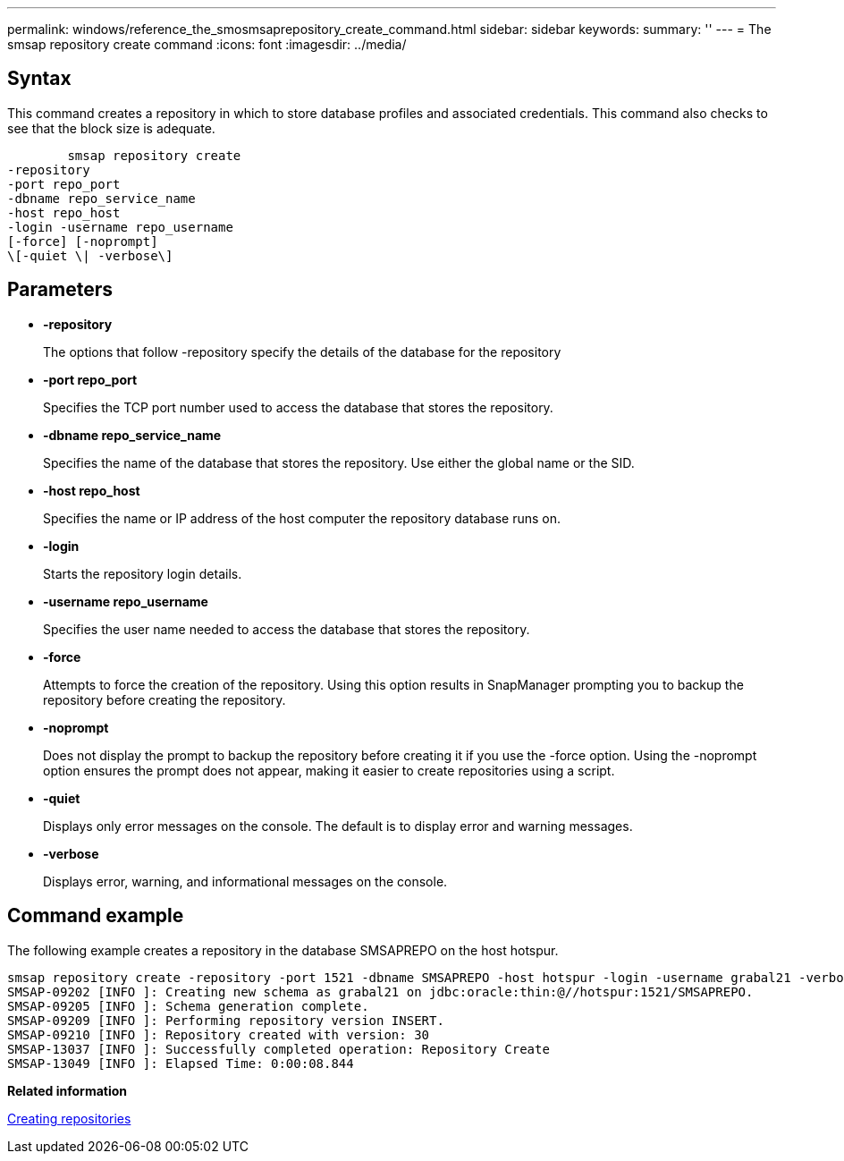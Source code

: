 ---
permalink: windows/reference_the_smosmsaprepository_create_command.html
sidebar: sidebar
keywords: 
summary: ''
---
= The smsap repository create command
:icons: font
:imagesdir: ../media/

[.lead]
== Syntax

This command creates a repository in which to store database profiles and associated credentials. This command also checks to see that the block size is adequate.

----

        smsap repository create 
-repository 
-port repo_port 
-dbname repo_service_name 
-host repo_host 
-login -username repo_username 
[-force] [-noprompt] 
\[-quiet \| -verbose\]
----

== Parameters

* *-repository*
+
The options that follow -repository specify the details of the database for the repository

* *-port repo_port*
+
Specifies the TCP port number used to access the database that stores the repository.

* *-dbname repo_service_name*
+
Specifies the name of the database that stores the repository. Use either the global name or the SID.

* *-host repo_host*
+
Specifies the name or IP address of the host computer the repository database runs on.

* *-login*
+
Starts the repository login details.

* *-username repo_username*
+
Specifies the user name needed to access the database that stores the repository.

* *-force*
+
Attempts to force the creation of the repository. Using this option results in SnapManager prompting you to backup the repository before creating the repository.

* *-noprompt*
+
Does not display the prompt to backup the repository before creating it if you use the -force option. Using the -noprompt option ensures the prompt does not appear, making it easier to create repositories using a script.

* *-quiet*
+
Displays only error messages on the console. The default is to display error and warning messages.

* *-verbose*
+
Displays error, warning, and informational messages on the console.

== Command example

The following example creates a repository in the database SMSAPREPO on the host hotspur.

----
smsap repository create -repository -port 1521 -dbname SMSAPREPO -host hotspur -login -username grabal21 -verbose
SMSAP-09202 [INFO ]: Creating new schema as grabal21 on jdbc:oracle:thin:@//hotspur:1521/SMSAPREPO.
SMSAP-09205 [INFO ]: Schema generation complete.
SMSAP-09209 [INFO ]: Performing repository version INSERT.
SMSAP-09210 [INFO ]: Repository created with version: 30
SMSAP-13037 [INFO ]: Successfully completed operation: Repository Create
SMSAP-13049 [INFO ]: Elapsed Time: 0:00:08.844
----

*Related information*

xref:task_creating_repositories.adoc[Creating repositories]

